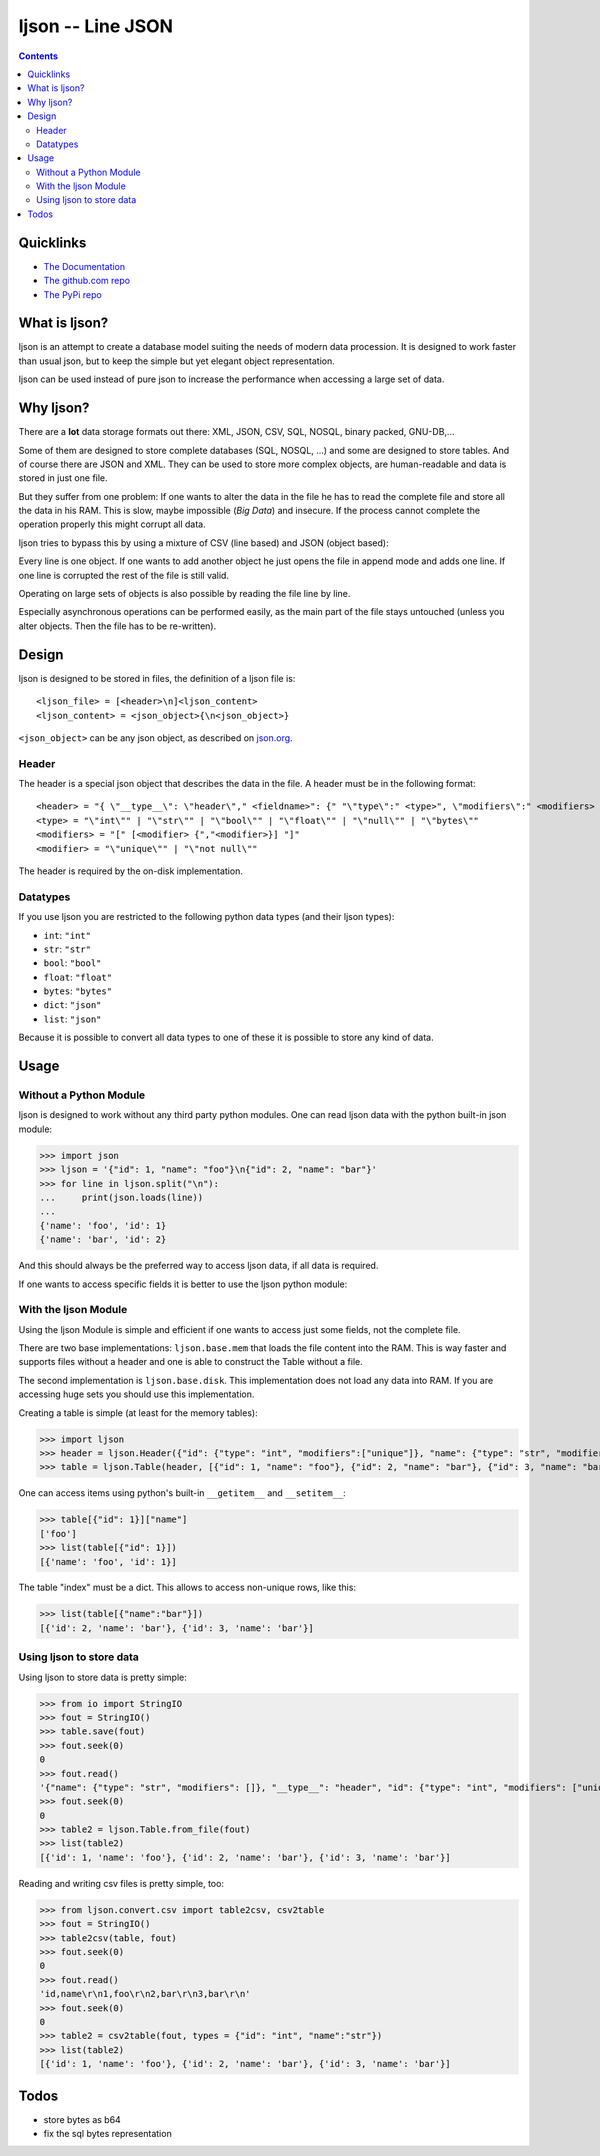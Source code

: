 ljson -- Line JSON
******************

.. contents::


Quicklinks
==========

- `The Documentation <daknuett.github.io/ljson>`_
- `The github.com repo <github.com/daknuett/ljson>`_
- `The PyPi repo <https://pypi.python.org/pypi/ljson/>`_

What is ljson?
==============

ljson is an attempt to create a database model suiting the
needs of modern data procession. It is designed to work
faster than usual json, but to keep the simple but yet
elegant object representation.

ljson can be used instead of pure json to increase the
performance when accessing a large set of data.


Why ljson?
==========

There are a **lot** data storage formats out there: XML,
JSON, CSV, SQL, NOSQL, binary packed, GNU-DB,...

Some of them are designed to store complete databases (SQL,
NOSQL, ...) and some are designed to store tables. And of
course there are JSON and XML. They can be used to store
more complex objects, are human-readable and data is stored
in just one file.

But they suffer from one problem: If one wants to alter the
data in the file he has to read the complete file and store
all the data in his RAM. This is slow, maybe impossible
(*Big Data*) and insecure. If the process cannot complete
the operation properly this might corrupt all data.

ljson tries to bypass this by using a mixture of CSV (line
based) and JSON (object based): 

Every line is one object. If one wants to add another object
he just opens the file in append mode and adds one line. If
one line is corrupted the rest of the file is still valid.

Operating on large sets of objects is also possible by
reading the file line by line.

Especially asynchronous operations can be performed easily,
as the main part of the file stays untouched (unless you
alter objects. Then the file has to be re-written).

Design
======

ljson is designed to be stored in files, the definition
of a ljson file is::

	<ljson_file> = [<header>\n]<ljson_content>
	<ljson_content> = <json_object>{\n<json_object>}

``<json_object>`` can be any json object, as described on
`json.org <http://json.org/>`_.

Header
------

The header is a special json object that describes the data
in the file. A header must be in the following format::

	<header> = "{ \"__type__\": \"header\"," <fieldname>": {" "\"type\":" <type>", \"modifiers\":" <modifiers> "}"
	<type> = "\"int\"" | "\"str\"" | "\"bool\"" | "\"float\"" | "\"null\"" | "\"bytes\""
	<modifiers> = "[" [<modifier> {","<modifier>}] "]"
	<modifier> = "\"unique\"" | "\"not null\"" 

The header is required by the on-disk implementation.

Datatypes
---------

If you use ljson you are restricted to the following python
data types (and their ljson types):

- ``int``: ``"int"``
- ``str``: ``"str"``
- ``bool``: ``"bool"``
- ``float``: ``"float"``
- ``bytes``: ``"bytes"``
- ``dict``: ``"json"``
- ``list``: ``"json"``

Because it is possible to convert all data types to one of
these it is possible to store any kind of data.

Usage
=====

Without a Python Module
-----------------------

ljson is designed to work without any third party python
modules. One can read ljson data with the python built-in
json module:

>>> import json
>>> ljson = '{"id": 1, "name": "foo"}\n{"id": 2, "name": "bar"}'
>>> for line in ljson.split("\n"):
... 	print(json.loads(line))
...
{'name': 'foo', 'id': 1}
{'name': 'bar', 'id': 2}

And this should always be the preferred way to access ljson
data, if all data is required. 

If one wants to access specific fields it is better to use
the ljson python module:

With the ljson Module
---------------------

Using the ljson Module is simple and efficient if one wants
to access just some fields, not the complete file.

There are two base implementations: ``ljson.base.mem`` that
loads the file content into the RAM. This is way faster and
supports files without a header and one is able to construct
the Table without a file.

The second implementation is ``ljson.base.disk``. This
implementation does not load any data into RAM. If you are
accessing huge sets you should use this implementation.

Creating a table is simple (at least for the memory
tables):

>>> import ljson
>>> header = ljson.Header({"id": {"type": "int", "modifiers":["unique"]}, "name": {"type": "str", "modifiers": []}})
>>> table = ljson.Table(header, [{"id": 1, "name": "foo"}, {"id": 2, "name": "bar"}, {"id": 3, "name": "bar"}])


One can access items using python's built-in ``__getitem__``
and ``__setitem__``:

>>> table[{"id": 1}]["name"]
['foo']
>>> list(table[{"id": 1}]) 
[{'name': 'foo', 'id': 1}]

The table "index" must be a dict. This allows to access
non-unique rows, like this:

>>> list(table[{"name":"bar"}])
[{'id': 2, 'name': 'bar'}, {'id': 3, 'name': 'bar'}]


Using ljson to store data
-------------------------

Using ljson to store data is pretty simple:

>>> from io import StringIO
>>> fout = StringIO()
>>> table.save(fout)
>>> fout.seek(0)
0
>>> fout.read()
'{"name": {"type": "str", "modifiers": []}, "__type__": "header", "id": {"type": "int", "modifiers": ["unique"]}}\n{"name": "foo", "id": 1}\n{"name": "bar", "id": 2}\n{"name": "bar", "id": 3}'
>>> fout.seek(0)
0
>>> table2 = ljson.Table.from_file(fout)
>>> list(table2)
[{'id': 1, 'name': 'foo'}, {'id': 2, 'name': 'bar'}, {'id': 3, 'name': 'bar'}]


Reading and writing csv files is pretty simple, too:

>>> from ljson.convert.csv import table2csv, csv2table
>>> fout = StringIO()
>>> table2csv(table, fout)
>>> fout.seek(0)
0
>>> fout.read()
'id,name\r\n1,foo\r\n2,bar\r\n3,bar\r\n'
>>> fout.seek(0)
0
>>> table2 = csv2table(fout, types = {"id": "int", "name":"str"})
>>> list(table2)
[{'id': 1, 'name': 'foo'}, {'id': 2, 'name': 'bar'}, {'id': 3, 'name': 'bar'}]


Todos
=====

- store bytes as b64
- fix the sql bytes representation
